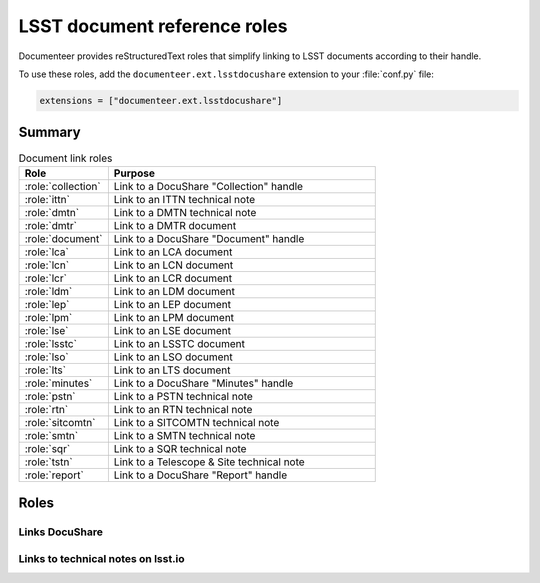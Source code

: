 .. default-domain:: rst

#############################
LSST document reference roles
#############################

Documenteer provides reStructuredText roles that simplify linking to LSST documents according to their handle.

To use these roles, add the ``documenteer.ext.lsstdocushare`` extension to your :file:`conf.py` file:

.. code-block:: python

   extensions = ["documenteer.ext.lsstdocushare"]

Summary
=======

.. list-table:: Document link roles
   :widths: 25 75
   :header-rows: 1

   * - Role
     - Purpose

   * - :role:`collection`
     - Link to a DocuShare "Collection" handle
   * - :role:`ittn`
     - Link to an ITTN technical note
   * - :role:`dmtn`
     - Link to a DMTN technical note
   * - :role:`dmtr`
     - Link to a DMTR document
   * - :role:`document`
     - Link to a DocuShare "Document" handle
   * - :role:`lca`
     - Link to an LCA document
   * - :role:`lcn`
     - Link to an LCN document
   * - :role:`lcr`
     - Link to an LCR document
   * - :role:`ldm`
     - Link to an LDM document
   * - :role:`lep`
     - Link to an LEP document
   * - :role:`lpm`
     - Link to an LPM document
   * - :role:`lse`
     - Link to an LSE document
   * - :role:`lsstc`
     - Link to an LSSTC document
   * - :role:`lso`
     - Link to an LSO document
   * - :role:`lts`
     - Link to an LTS document
   * - :role:`minutes`
     - Link to a DocuShare "Minutes" handle
   * - :role:`pstn`
     - Link to a PSTN technical note
   * - :role:`rtn`
     - Link to an RTN technical note
   * - :role:`sitcomtn`
     - Link to a SITCOMTN technical note
   * - :role:`smtn`
     - Link to a SMTN technical note
   * - :role:`sqr`
     - Link to a SQR technical note
   * - :role:`tstn`
     - Link to a Telescope & Site technical note
   * - :role:`report`
     - Link to a DocuShare "Report" handle

Roles
=====

Links DocuShare
---------------

.. role:: collection

   Link to a DocuShare "Collection" handle.

.. role:: dmtr

   Link to a DMTR document:

   .. code-block:: rst

      :dmtr:`141`

   Output: :dmtr:`141`

.. role:: document

   Link to a DocuShare "Document" handle.

.. role:: lca

   Link to an LCA document:

   .. code-block:: rst

      :lca:`227`

   Output: :lca:`227`

.. role:: lcn

   Link to an LCN document.

.. role:: lcr

   Link to an LCR document.

.. role:: ldm

   Link to an LDM document:

   .. code-block:: rst

      :ldm:`294`

   Output: :ldm:`294`

.. role:: lep

   Link to an LEP document:

   .. code-block:: rst

      :lep:`031`

   Output: :lep:`031`

.. role:: lpm

   Link to an LPM document:

   .. code-block:: rst

      :lpm:`51`

   Output: :lpm:`51`

.. role:: lse

   Link to an LSE document:

   .. code-block:: rst

      :lse:`160`

   Output: :lse:`160`

.. role:: lsstc

   Link to an LSSTC document.

.. role:: lso

   Link to an LSO document:

   .. code-block:: rst

      :lso:`011`

   Output: :lso:`011`

.. role:: lts

   Link to an LTS document:

   .. code-block:: rst

      :lts:`488`

   Output: :lts:`488`

.. role:: minutes

   Link to a DocuShare "Minutes" handle.

.. role:: report

   Link to a DocuShare "Report" handle.

Links to technical notes on lsst.io
-----------------------------------

.. role:: dmtn

   Link to a DMTN document:

   .. code-block:: rst

      :dmtn:`000`

   Output: :dmtn:`000`

.. role:: ittn

   Link to an ITTN document:

   .. code-block:: rst

      :ittn:`001`

   Output: :ittn:`001`

.. role:: pstn

   Link to a PSTN document:

   .. code-block:: rst

      :pstn:`001`

   Output: :pstn:`001`

.. role:: rtn

   Link to an RTN document:

   .. code-block:: rst

      :rtn:`001`

   Output: :rtn:`001`

.. role:: sitcomtn

   Link to a SITCOMTN document:

   .. code-block:: rst

      :sitcomtn:`001`

   Output: :sitcomtn:`001`

.. role:: smtn

   Link to a SMTN document:

   .. code-block:: rst

      :smtn:`001`

   Output: :smtn:`001`

.. role:: sqr

   Link to a SQR document:

   .. code-block:: rst

      :sqr:`000`

   Output: :sqr:`000`

.. role:: tstn

   Link to a TSTN document:

   .. code-block:: rst

      :tstn:`001`

   Output: :tstn:`001`
